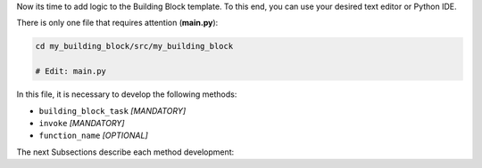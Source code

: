 Now its time to add logic to the Building Block template. To this end, you can
use your desired text editor or Python IDE.

There is only one file that requires attention (**main.py**):

.. code-block:: CONSOLE

    cd my_building_block/src/my_building_block

    # Edit: main.py

In this file, it is necessary to develop the following methods:

- ``building_block_task`` *[MANDATORY]*
- ``invoke`` *[MANDATORY]*
- ``function_name`` *[OPTIONAL]*

The next Subsections describe each method development:

.. dropdown:: "building_block_task" method development
    :container: + shadow
    :title: bg-primary text-white font-weight-bold
    :animate: fade-in

    The ``building_block_task`` is the core method of the Building Block. It
    is used to define the Building Block functionality, and requires attention in
    two main places: its decorators and its parameters.

    The ``building_block_task`` needs to be decorated with the ``permedcoe``'s
    decorators (in the same order from top to bottom):


    ``@container``
        To define the container to be used for the building block execution.
    ``@binary``
        To define if the ``building_block_task`` represents the execution of a
        binary application (that must be available in the container).
        It includes the information related to the binary to be executed when
        the method is invoked.
        This decorator is *optional*. When this decorator is present, the
        ``building_block_task`` method must be empty (include only ``pass``).
        However, the ``building_block_task`` can contain Python code when it
        is not defined.
    ``@task``
        To define that the method ``building_block_task`` is going to be considered
        as a single task.
        It includes the information related to the parameters, such as type and
        direction (e.g. ``FILE_IN``, ``FILE_OUT``, ``FILE_INOUT``,
        ``DIRECTORY_IN``, ``DIRECTORY_OUT``, ``DIRECTORY_INOUT``).

    Lets consider the following code as example:

    .. code-block:: PYTHON

        SAMPLE_CONTAINER = "/path/to/image.sif"

        @container(engine="SINGULARITY", image=SAMPLE_CONTAINER)
        @binary(binary="/path/to/my_binary")
        @task(dataset=FILE_IN, output=FILE_OUT)
        def building_block_task(dataset_flag="-d", dataset=None,
                                output_flag="-o", output=None,
                                operation="-x"):
        # Empty function since it represents a binary execution:
        pass

    The ``building_block_task`` is a method that is equivalent to:

    .. code-block:: CONSOLE

        /path/to/my_binary -d dataset -o output -x

    Where the decorators define:

    ``@container(engine="SINGULARITY", image=SAMPLE_CONTAINER)``
        The container that will be used to execute the Building Block.

        **It must be updated with the container path for your Building Block.**
    ``@binary(binary="/path/to/my_binary")``
        The binary to be executed by the Building Block.

        **It must be updated with the binary path for your Building Block.**
    ``@task(dataset=FILE_IN, output=FILE_OUT)``
        The parameters type and direction. In this example, there are two parameters
        that are files, one used as input (``dataset``) and another produced by
        the binary execution (``output``).

        **It must be updated with the ary path for your Building Block.**

    And the function is defined:

    .. code-block:: Python

        def building_block_task(dataset_flag="-d", dataset=None,
                                output_flag="-o", output=None,
                                operation="-x"):

    Each parameter is interpreted in order, and all of them should include the
    default value to ease the invocation (e.g. ``None`` is useful for ``FILES`` and
    ``DIRECTORIES``, whilst for the rest integers or strings can be enough).

    The two required actions in the function definition are:

    - **Define a representative function name** (e.g. ``building_block_task`` in the example)
    - **Define the function parameters parameters**

    .. IMPORTANT::

        Please, check carefully the function parameters as well as the ``@task``
        parameter definition.

    .. HINT::

        It can also be a normal python function that calls decorated
        methods.

        This will enable to exploit inner parallelism when used with
        PyCOMPSs.

.. dropdown:: "invoke" method development
    :container: + shadow
    :title: bg-primary text-white font-weight-bold
    :animate: fade-in

    The ``invoke`` method is necessary to bind the parameters defined through
    command line into the invocation of ``building_block_task`` function.

    .. CAUTION::

        The name ``invoke`` **MUST NOT** be changed.

    The ``invoke`` method receives three parameters:

    ``input``
        List of input parameters, or the element if only one input.
    ``output``
        List of output parameters, or the element if only one output.
    ``config``
        Dictionary with the yaml configuration provided.

    Consider the following ``invoke`` example:

    .. code-block:: Python

        def invoke(input, output, config):
            operation = config["operation"]
            building_block_task(dataset=input,
                                output=output,
                                operation=operation)

    This example gets the ``operation`` field from config, and then
    invokes the ``building_block_task`` method specifying the necessary parameters
    explicitly (``dataset``, ``output`` and ``operation``).

.. dropdown:: "function_name" method development
    :container: + shadow
    :title: bg-primary text-white font-weight-bold
    :animate: fade-in

    A building block can be invoked through command line, and the method
    used in this case is ``invoke``.

    However, since the Building Block can be used in PyCOMPSs workflows,
    the methods can be invoked directly. This means that the workflow can
    directly invoke ``building_block_task`` or any other method.

    Consequently, this method is **OPTIONAL** but it is recommended in
    order to ease the Building Block call from a PyCOMPSs workflow
    application.

    .. HINT::

        It can also be a normal python function that calls decorated
        methods.

        This will enable to exploit inner parallelism when used with
        PyCOMPSs.
